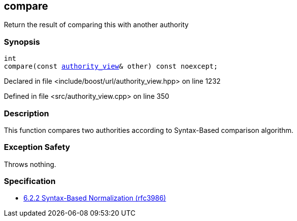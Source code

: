:relfileprefix: ../../../
[#89BE7FC1F88469D29530033CA85B3BED4AAD41FB]
== compare

pass:v,q[Return the result of comparing this with another authority]


=== Synopsis

[source,cpp,subs="verbatim,macros,-callouts"]
----
int
compare(const xref:reference/boost/urls/authority_view.adoc[authority_view]& other) const noexcept;
----

Declared in file <include/boost/url/authority_view.hpp> on line 1232

Defined in file <src/authority_view.cpp> on line 350

=== Description

pass:v,q[This function compares two authorities] pass:v,q[according to Syntax-Based comparison]
pass:v,q[algorithm.]

=== Exception Safety
pass:v,q[Throws nothing.]

=== Specification

* link:https://datatracker.ietf.org/doc/html/rfc3986#section-6.2.2[6.2.2 Syntax-Based Normalization (rfc3986)]


